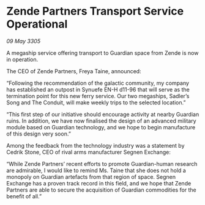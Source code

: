 * Zende Partners Transport Service Operational

/09 May 3305/

A megaship service offering transport to Guardian space from Zende is now in operation. 

The CEO of Zende Partners, Freya Taine, announced: 

“Following the recommendation of the galactic community, my company has established an outpost in Synuefe EN-H d11-96 that will serve as the termination point for this new ferry service. Our two megaships, Sadler’s Song and The Conduit, will make weekly trips to the selected location.” 

“This first step of our initiative should encourage activity at nearby Guardian ruins. In addition, we have now finalised the design of an advanced military module based on Guardian technology, and we hope to begin manufacture of this design very soon.” 

Among the feedback from the technology industry was a statement by Cedrik Stone, CEO of rival arms manufacturer Segnen Exchange:  

“While Zende Partners’ recent efforts to promote Guardian-human research are admirable, I would like to remind Ms. Taine that she does not hold a monopoly on Guardian artefacts from that region of space. Segnen Exchange has a proven track record in this field, and we hope that Zende Partners are able to secure the acquisition of Guardian commodities for the benefit of all.”